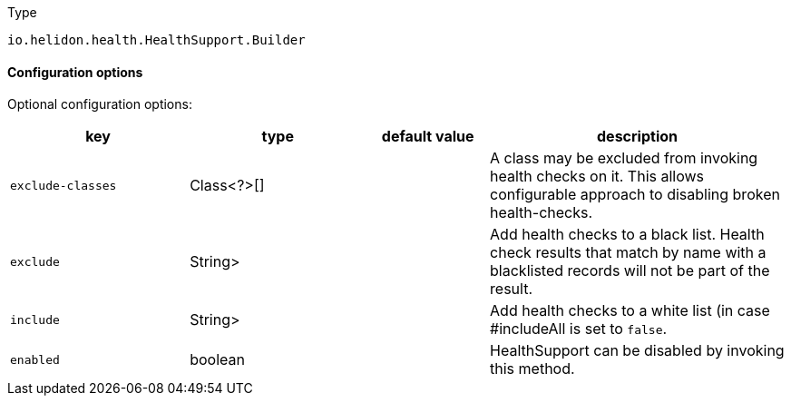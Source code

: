 ///////////////////////////////////////////////////////////////////////////////

Copyright (c) 2022 Oracle and/or its affiliates.

Licensed under the Apache License, Version 2.0 (the "License");
you may not use this file except in compliance with the License.
You may obtain a copy of the License at

http://www.apache.org/licenses/LICENSE-2.0

Unless required by applicable law or agreed to in writing, software
distributed under the License is distributed on an "AS IS" BASIS,
WITHOUT WARRANTIES OR CONDITIONS OF ANY KIND, either express or implied.
See the License for the specific language governing permissions and
limitations under the License.

///////////////////////////////////////////////////////////////////////////////

:description: Configuration of io.helidon.health.HealthSupport.Builder
:keywords: helidon, config, io.helidon.health.HealthSupport.Builder
:basic-table-intro: The table below lists the configuration keys that configure io.helidon.health.HealthSupport.Builder

[source,text]
.Type
----
io.helidon.health.HealthSupport.Builder
----



==== Configuration options




Optional configuration options:
[cols="3,3,2,5"]

|===
|key |type |default value |description

|`exclude-classes` |Class<?>[&#93; |{nbsp} |A class may be excluded from invoking health checks on it.
 This allows configurable approach to disabling broken health-checks.
|`exclude` |String> |{nbsp} |Add health checks to a black list.
 Health check results that match by name with a blacklisted records will not be
 part of the result.
|`include` |String> |{nbsp} |Add health checks to a white list (in case #includeAll is set to `false`.
|`enabled` |boolean |{nbsp} |HealthSupport can be disabled by invoking this method.

|===

